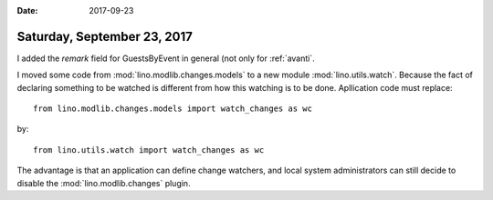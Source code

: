:date: 2017-09-23

============================
Saturday, September 23, 2017
============================

I added the `remark` field for GuestsByEvent in general (not only for
:ref:`avanti`.

I moved some code from :mod:`lino.modlib.changes.models` to a new
module :mod:`lino.utils.watch`. Because the fact of declaring
something to be watched is different from how this watching is to be
done.  Apllication code must replace::

     from lino.modlib.changes.models import watch_changes as wc
     
by::
  
     from lino.utils.watch import watch_changes as wc

The advantage is that an application can define change watchers, and
local system administrators can still decide to disable the
:mod:`lino.modlib.changes` plugin.
